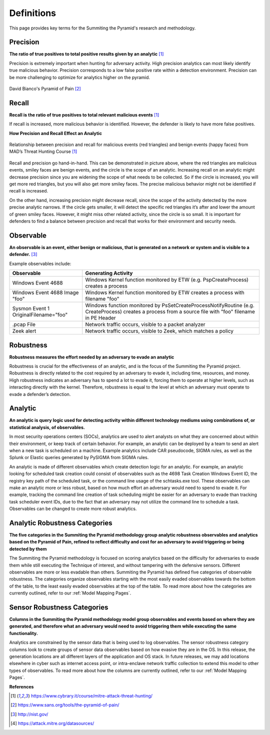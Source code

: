 Definitions
===========
This page provides key terms for the Summiting the Pyramid's research and methodology.

.. _Precision:

Precision
---------
**The ratio of true positives to total positive results given by an analytic** [#f1]_

Precision is extremely important when hunting for adversary activity. High precision analytics can most likely identify true malicious behavior. Precision corresponds to a low false positive rate within a detection environment. Precision can be more challenging to optimize for analytics higher on the pyramid.

.. figure:: _static/pyramid_of_pain.png
   :alt: Pyramid of Pain
   :align: center

   David Bianco's Pyramid of Pain [#f2]_

.. _Recall:

Recall
------
**Recall is the ratio of true positives to total relevant malicious events** [#f1]_

If recall is increased, more malicious behavior is identified. However, the defender is likely to have more false positives.

**How Precision and Recall Effect an Analytic**

.. figure:: _static/SmilesAndTriangles.png
   :alt: Precision and Recall Example
   :align: center

   Relationship between precision and recall for malicious events (red triangles) and benign events (happy faces) from MAD’s Threat Hunting Course [#f1]_

Recall and precision go hand-in-hand. This can be demonstrated in picture above, where the red triangles are malicious events, smiley faces are benign events, and the circle is the scope of an analytic. Increasing recall on an analytic might decrease precision since you are widening the scope of what needs to be collected. So if the circle is increased, you will get more red triangles, but you will also get more smiley faces. The precise malicious behavior might not be identified if recall is increased. 

On the other hand, increasing precision might decrease recall, since the scope of the activity detected by the more precise analytic narrows. If the circle gets smaller, it will detect the specific red triangles it’s after and lower the amount of green smiley faces. However, it might miss other related activity, since the circle is so small. It is important for defenders to find a balance between precision and recall that works for their environment and security needs.

.. _Observable:

Observable
----------
**An observable is an event, either benign or malicious, that is generated on a network or system and is visible to a defender.** [#f3]_

Example observables include:

+-------------------------------+--------------------------------------------------------------------------------------+
| Observable                    | Generating Activity                                                                  |
+===============================+======================================================================================+
| Windows Event 4688            |  Windows Kernel function monitored by ETW (e.g. PspCreateProcess) creates a process  |
+-------------------------------+--------------------------------------------------------------------------------------+
| Windows Event 4688 Image "foo"|  Windows Kernel function monitored by ETW creates a process with filename "foo"      |
+-------------------------------+--------------------------------------------------------------------------------------+
| Sysmon Event 1                | Windows function monitored by PsSetCreateProcessNotifyRoutine (e.g. CreateProcess)   |
| OriginalFilename="foo"        | creates a process from a source file with "foo" filename in PE Header                |
+-------------------------------+--------------------------------------------------------------------------------------+
| .pcap File                    | Network traffic occurs, visible to a packet analyzer                                 |
+-------------------------------+--------------------------------------------------------------------------------------+
| Zeek alert                    | Network traffic occurs, visible to Zeek, which matches a policy                      |
+-------------------------------+--------------------------------------------------------------------------------------+

.. _Robustness:

Robustness
----------
**Robustness measures the effort needed by an adversary to evade an analytic**

Robustness is crucial for the effectiveness of an analytic, and is the focus of the Summiting the Pyramid project. Robustness is directly related to the cost required by an adversary to evade it, including time, resources, and money. High robustness indicates an adversary has to spend a lot to evade it, forcing them to operate at higher levels, such as interacting directly with the kernel. Therefore, robustness is equal to the level at which an adversary must operate to evade a defender’s detection.  

Analytic
--------
**An analytic is query logic used for detecting activity within different technology mediums using combinations of, or statistical analysis, of observables.**

In most security operations centers (SOCs), analytics are used to alert analysts on what they are concerned about within their environment, or keep track of certain behavior. For example, an analytic can be deployed by a team to send an alert when a new task is scheduled on a machine. Example analytics include CAR pseudocode, SIGMA rules, as well as the Splunk or Elastic queries generated by PySIGMA from SIGMA rules.

An analytic is made of different observables which create detection logic for an analytic. For example, an analytic looking for scheduled task creation could consist of observables such as the 4698 Task Creation Windows Event ID, the registry key path of the scheduled task, or the command line usage of the schtasks.exe tool. These observables can make an analytic more or less robust, based on how much effort an adversary would need to spend to evade it. For example, tracking the command line creation of task scheduling might be easier for an adversary to evade than tracking task scheduler event IDs, due to the fact that an adversary may not utilize the command line to schedule a task. Observables can be changed to create more robust analytics. 

.. _Analytic Robustness Categories:

Analytic Robustness Categories
------------------------------
**The five categories in the Summiting the Pyramid methodology group analytic robustness observables and analytics based on the Pyramid of Pain, refined to reflect difficulty and cost for an adversary to avoid triggering or being detected by them**

The Summiting the Pyramid methodology is focused on scoring analytics based on the difficulty for adversaries to evade them while still executing the Technique of interest, and without tampering with the defensive sensors. Different observables are more or less evadable than others. Summiting the Pyramid has defined five categories of observable robustness. The categories organize observables starting with the most easily evaded observables towards the bottom of the table, to the least easily evaded observables at the top of the table. To read more about how the categories are currently outlined, refer to our :ref:`Model Mapping Pages`.

.. _Sensor Robustness Categories:

Sensor Robustness Categories
----------------------------
**Columns in the Summiting the Pyramid methodology model group observables and events based on where they are generated, and therefore what an adversary would need to avoid triggering them while executing the same functionality.**

Analytics are constrained by the sensor data that is being used to log observables. The sensor robustness category columns look to create groups of sensor data observables based on how evasive they are in the OS. In this release, the generation locations are all different layers of the application and OS stack. In future releases, we may add locations elsewhere in cyber such as internet access point, or intra-enclave network traffic collection to extend this model to other types of observables. To read more about how the columns are currently outlined, refer to our :ref:`Model Mapping Pages`.

**References**

.. [#f1] https://www.cybrary.it/course/mitre-attack-threat-hunting/
.. [#f2] https://www.sans.org/tools/the-pyramid-of-pain/
.. [#f3] http://nist.gov/
.. [#f4] https://attack.mitre.org/datasources/